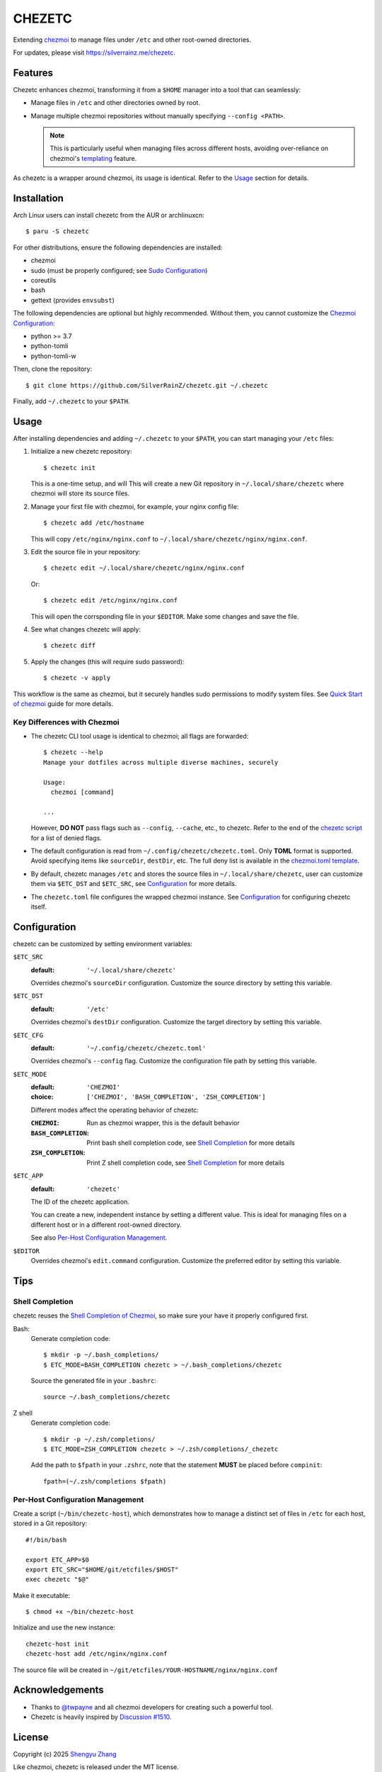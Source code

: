 =======
CHEZETC
=======

Extending chezmoi_ to manage files under ``/etc`` and other root-owned
directories.

For updates, please visit https://silverrainz.me/chezetc.

.. _chezmoi: https://www.chezmoi.io

Features
========

Chezetc enhances chezmoi, transforming it from a ``$HOME`` manager into a tool
that can seamlessly:

- Manage files in ``/etc`` and other directories owned by root.
- Manage multiple chezmoi repositories without manually specifying
  ``--config <PATH>``.

  .. note::

     This is particularly useful when managing files across different hosts,
     avoiding over-reliance on chezmoi's `templating`_ feature.

     .. _templating: https://chezmoi.io/user-guide/templating/

As chezetc is a wrapper around chezmoi, its usage is identical. Refer to the
Usage_ section for details.

Installation
============

Arch Linux users can install chezetc from the AUR or archlinuxcn::

   $ paru -S chezetc

For other distributions, ensure the following dependencies are installed:

- chezmoi
- sudo (must be properly configured; see `Sudo Configuration`_)
- coreutils
- bash
- gettext (provides ``envsubst``)

The following dependencies are optional but highly recommended. Without them,
you cannot customize the `Chezmoi Configuration`_:

- python >= 3.7
- python-tomli
- python-tomli-w

Then, clone the repository::

   $ git clone https://github.com/SilverRainZ/chezetc.git ~/.chezetc

Finally, add ``~/.chezetc`` to your ``$PATH``.

.. _Chezmoi Configuration: https://www.chezmoi.io/reference/configuration-file/
.. _Sudo Configuration: https://wiki.archlinux.org/title/Sudo#Configuration

Usage
=====

After installing dependencies and adding ``~/.chezetc`` to your ``$PATH``,
you can start managing your ``/etc`` files::

1. Initialize a new chezetc repository::

      $ chezetc init

   This is a one-time setup, and will This will create a new Git repository in
   ``~/.local/share/chezetc`` where chezmoi will store its source files.

2. Manage your first file with chezmoi, for example, your nginx config file::

      $ chezetc add /etc/hostname

   This will copy ``/etc/nginx/nginx.conf`` to ``~/.local/share/chezetc/nginx/nginx.conf``.

3. Edit the source file in your repository::

      $ chezetc edit ~/.local/share/chezetc/nginx/nginx.conf

   Or::

      $ chezetc edit /etc/nginx/nginx.conf

   This will open the corrsponding file in your ``$EDITOR``. Make some changes
   and save the file.

4. See what changes chezetc will apply::

   $ chezetc diff

5. Apply the changes (this will require sudo password)::

   $ chezetc -v apply

This workflow is the same as chezmoi, but it securely handles sudo permissions
to modify system files. See `Quick Start of chezmoi`_ guide for more details.

.. _Quick Start of chezmoi: https://www.chezmoi.io/quick-start/

Key Differences with Chezmoi
----------------------------

- The chezetc CLI tool usage is identical to chezmoi; all flags are forwarded::

     $ chezetc --help
     Manage your dotfiles across multiple diverse machines, securely

     Usage:
       chezmoi [command]

     ...

  However, **DO NOT** pass flags such as ``--config``, ``--cache``, etc.,
  to chezetc. Refer to the end of the `chezetc script`_ for a list of denied flags.

- The default configuration is read from ``~/.config/chezetc/chezetc.toml``.
  Only **TOML** format is supported. Avoid specifying items like ``sourceDir``,
  ``destDir``, etc. The full deny list is available in the
  `chezmoi.toml template`_.

- By default, chezetc manages ``/etc`` and stores the source files in
  ``~/.local/share/chezetc``, user can customize them via ``$ETC_DST`` and
  ``$ETC_SRC``, see `Configuration`_ for more details.

- The ``chezetc.toml`` file configures the wrapped chezmoi instance.
  See `Configuration`_ for configuring chezetc itself.

.. _chezetc script: ./chezetc
.. _chezmoi.toml template: ./chezmoi.toml

Configuration
=============

chezetc can be customized by setting environment variables:

``$ETC_SRC``
   :default: ``'~/.local/share/chezetc'``

   Overrides chezmoi's ``sourceDir`` configuration. Customize the source
   directory by setting this variable.

``$ETC_DST``
   :default: ``'/etc'``

   Overrides chezmoi's ``destDir`` configuration. Customize the target
   directory by setting this variable.

``$ETC_CFG``
   :default: ``'~/.config/chezetc/chezetc.toml'``

   Overrides chezmoi's ``--config`` flag. Customize the configuration file path by setting this variable.

``$ETC_MODE``
   :default: ``'CHEZMOI'``
   :choice: ``['CHEZMOI', 'BASH_COMPLETION', 'ZSH_COMPLETION']``

   Different modes affect the operating behavior of chezetc:

   :``CHEZMOI``: Run as chezmoi wrapper, this is the default behavior
   :``BASH_COMPLETION``: Print bash shell completion code,
                         see `Shell Completion`_ for more details
   :``ZSH_COMPLETION``: Print Z shell completion code,
                        see `Shell Completion`_ for more details

``$ETC_APP``
   :default: ``'chezetc'``

   The ID of the chezetc application.

   You can create a new, independent instance by setting a different value.
   This is ideal for managing files on a different host or in a different
   root-owned directory.

   See also `Per-Host Configuration Management`_.

``$EDITOR``
   Overrides chezmoi's ``edit.command`` configuration. Customize the
   preferred editor by setting this variable.

Tips
====

Shell Completion
----------------

chezetc reuses the `Shell Completion of Chezmoi`_, so make sure your have
it properly configured first.

Bash:
   Generate completion code::

      $ mkdir -p ~/.bash_completions/
      $ ETC_MODE=BASH_COMPLETION chezetc > ~/.bash_completions/chezetc

   Source the generated file in your ``.bashrc``::

      source ~/.bash_completions/chezetc

Z shell
   Generate completion code::

      $ mkdir -p ~/.zsh/completions/
      $ ETC_MODE=ZSH_COMPLETION chezetc > ~/.zsh/completions/_chezetc

   Add the path to ``$fpath`` in your ``.zshrc``, note that the statement
   **MUST** be placed before ``compinit``::

      fpath=(~/.zsh/completions $fpath)

.. _Shell Completion of Chezmoi: https://www.chezmoi.io/reference/commands/completion/

Per-Host Configuration Management
---------------------------------

Create a script (``~/bin/chezetc-host``), which demonstrates how to manage a
distinct set of files in ``/etc`` for each host, stored in a Git repository::

   #!/bin/bash

   export ETC_APP=$0
   export ETC_SRC="$HOME/git/etcfiles/$HOST"
   exec chezetc "$@"

Make it executable::

   $ chmod +x ~/bin/chezetc-host

Initialize and use the new instance::

   chezetc-host init
   chezetc-host add /etc/nginx/nginx.conf

The source file will be created in
``~/git/etcfiles/YOUR-HOSTNAME/nginx/nginx.conf``

Acknowledgements
================

- Thanks to `@twpayne`_ and all chezmoi developers for creating such a powerful tool.
- Chezetc is heavily inspired by `Discussion #1510`_.

.. _@twpayne: https://github.com/twpayne
.. _Discussion #1510: https://github.com/twpayne/chezmoi/discussions/1510

License
=======

Copyright (c) 2025 `Shengyu Zhang`_

Like chezmoi, chezetc is released under the MIT license.

.. _Shengyu Zhang: https://silverrainz.me
